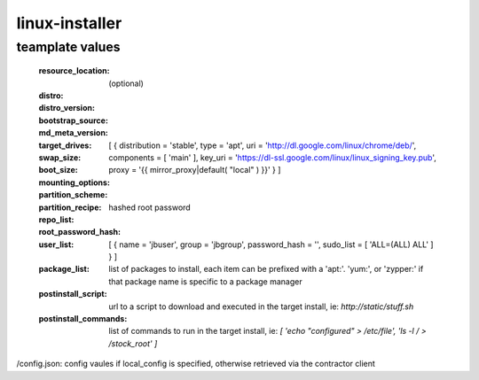 linux-installer
===============

teamplate values
----------------

  :resource_location: (optional)
  :distro:
  :distro_version:
  :bootstrap_source:
  :md_meta_version:
  :target_drives:
  :swap_size:
  :boot_size:
  :mounting_options:
  :partition_scheme:
  :partition_recipe:
  :repo_list: [ { distribution = 'stable', type = 'apt', uri = 'http://dl.google.com/linux/chrome/deb/', components = [ 'main' ], key_uri = 'https://dl-ssl.google.com/linux/linux_signing_key.pub', proxy = '{{ mirror_proxy|default( "local" ) }}' } ]
  :root_password_hash:  hashed root password
  :user_list: [ { name = 'jbuser', group = 'jbgroup', password_hash = '', sudo_list = [ 'ALL=(ALL) ALL' ] }  ]
  :package_list:  list of packages to install, each item can be prefixed with a 'apt:'. 'yum:', or 'zypper:' if that package name is specific to a package manager
  :postinstall_script: url to a script to download and executed in the target install, ie: `http://static/stuff.sh`
  :postinstall_commands: list of commands to run in the target install, ie: `[ 'echo "configured" > /etc/file', 'ls -l / > /stock_root' ]`


/config.json: config vaules if local_config is specified, otherwise retrieved via the contractor client
